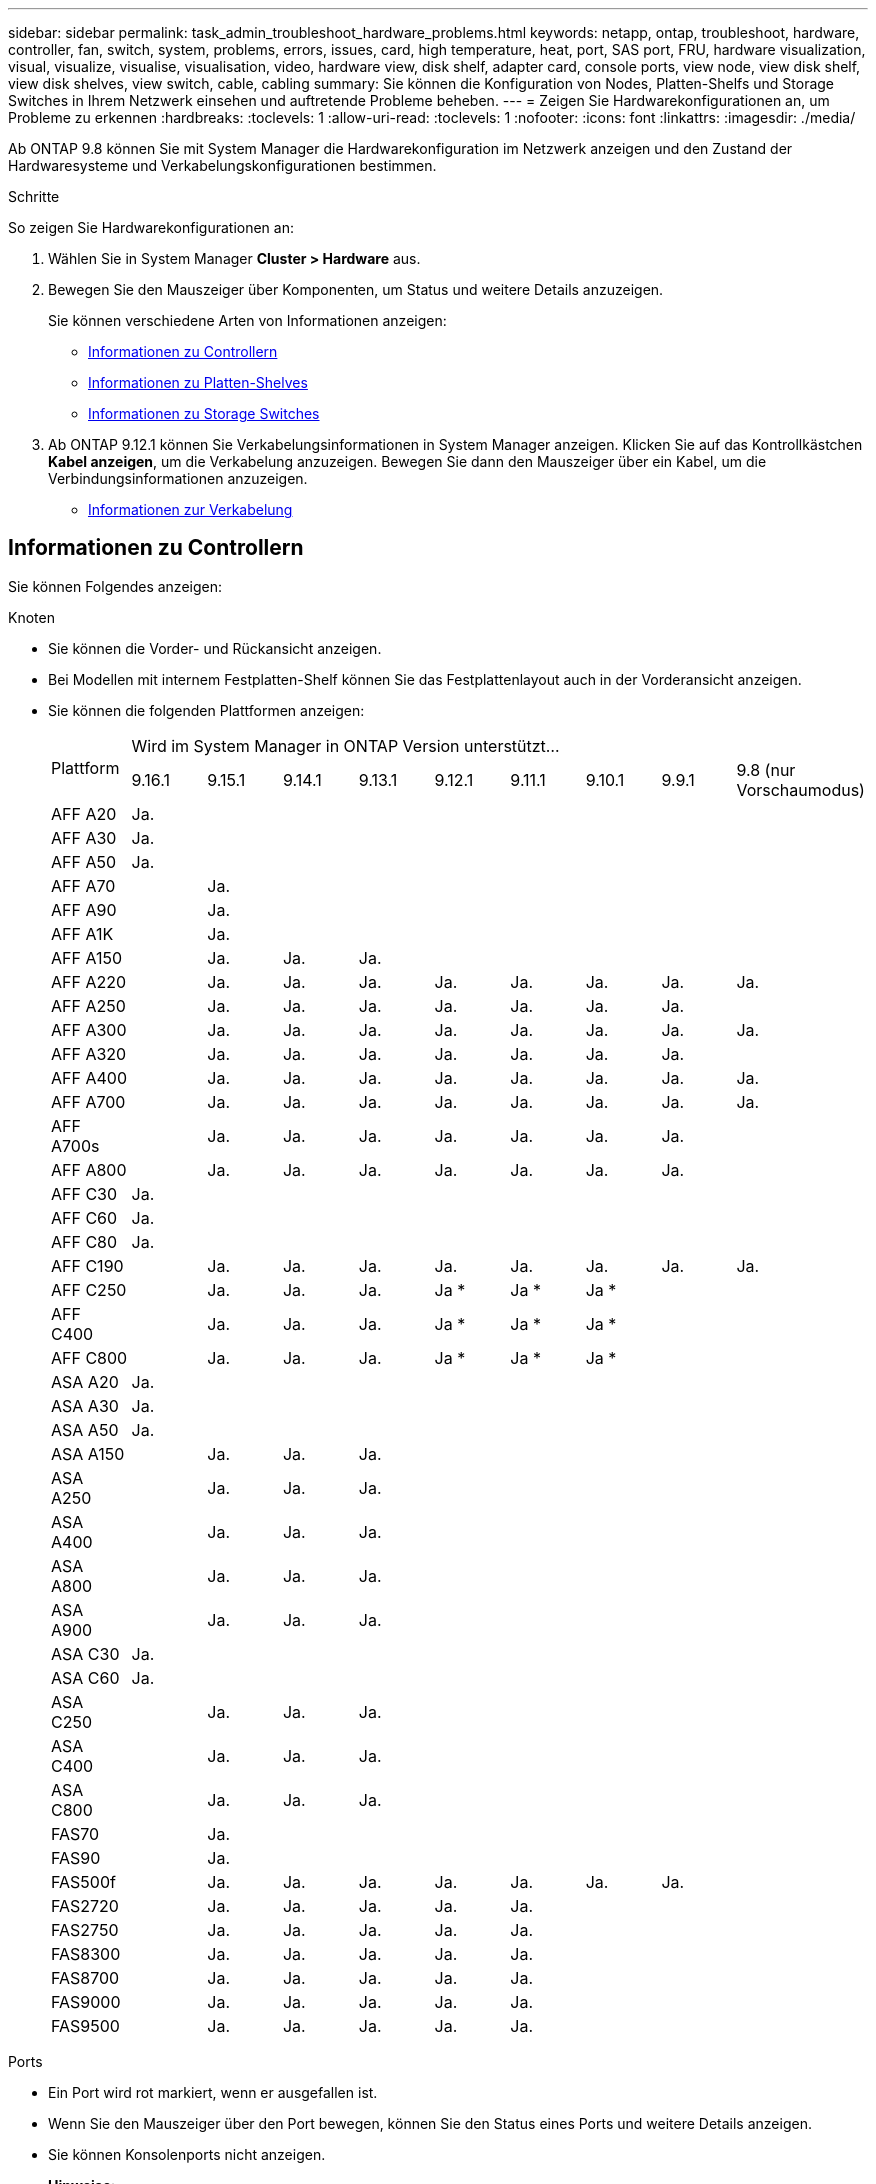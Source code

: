 ---
sidebar: sidebar 
permalink: task_admin_troubleshoot_hardware_problems.html 
keywords: netapp, ontap, troubleshoot, hardware, controller, fan, switch, system, problems, errors, issues, card, high temperature, heat, port, SAS port, FRU, hardware visualization, visual, visualize, visualise, visualisation, video, hardware view, disk shelf, adapter card, console ports, view node, view disk shelf, view disk shelves, view switch, cable, cabling 
summary: Sie können die Konfiguration von Nodes, Platten-Shelfs und Storage Switches in Ihrem Netzwerk einsehen und auftretende Probleme beheben. 
---
= Zeigen Sie Hardwarekonfigurationen an, um Probleme zu erkennen
:hardbreaks:
:toclevels: 1
:allow-uri-read: 
:toclevels: 1
:nofooter: 
:icons: font
:linkattrs: 
:imagesdir: ./media/


[role="lead"]
Ab ONTAP 9.8 können Sie mit System Manager die Hardwarekonfiguration im Netzwerk anzeigen und den Zustand der Hardwaresysteme und Verkabelungskonfigurationen bestimmen.

.Schritte
So zeigen Sie Hardwarekonfigurationen an:

. Wählen Sie in System Manager *Cluster > Hardware* aus.
. Bewegen Sie den Mauszeiger über Komponenten, um Status und weitere Details anzuzeigen.
+
Sie können verschiedene Arten von Informationen anzeigen:

+
** <<Informationen zu Controllern>>
** <<Informationen zu Platten-Shelves>>
** <<Informationen zu Storage Switches>>


. Ab ONTAP 9.12.1 können Sie Verkabelungsinformationen in System Manager anzeigen. Klicken Sie auf das Kontrollkästchen *Kabel anzeigen*, um die Verkabelung anzuzeigen. Bewegen Sie dann den Mauszeiger über ein Kabel, um die Verbindungsinformationen anzuzeigen.
+
** <<Informationen zur Verkabelung>>






== Informationen zu Controllern

Sie können Folgendes anzeigen:

[role="tabbed-block"]
====
.Knoten
--
* Sie können die Vorder- und Rückansicht anzeigen.
* Bei Modellen mit internem Festplatten-Shelf können Sie das Festplattenlayout auch in der Vorderansicht anzeigen.
* Sie können die folgenden Plattformen anzeigen:
+
|===


.2+| Plattform 9+| Wird im System Manager in ONTAP Version unterstützt... 


| 9.16.1 | 9.15.1 | 9.14.1 | 9.13.1 | 9.12.1 | 9.11.1 | 9.10.1 | 9.9.1 | 9.8 (nur Vorschaumodus) 


 a| 
AFF A20
 a| 
Ja.
 a| 
 a| 
 a| 
 a| 
 a| 
 a| 
 a| 
 a| 



 a| 
AFF A30
 a| 
Ja.
 a| 
 a| 
 a| 
 a| 
 a| 
 a| 
 a| 
 a| 



 a| 
AFF A50
 a| 
Ja.
 a| 
 a| 
 a| 
 a| 
 a| 
 a| 
 a| 
 a| 



 a| 
AFF A70
 a| 
 a| 
Ja.
 a| 
 a| 
 a| 
 a| 
 a| 
 a| 
 a| 



 a| 
AFF A90
 a| 
 a| 
Ja.
 a| 
 a| 
 a| 
 a| 
 a| 
 a| 
 a| 



 a| 
AFF A1K
 a| 
 a| 
Ja.
 a| 
 a| 
 a| 
 a| 
 a| 
 a| 
 a| 



 a| 
AFF A150
 a| 
 a| 
Ja.
 a| 
Ja.
 a| 
Ja.
 a| 
 a| 
 a| 
 a| 
 a| 



 a| 
AFF A220
 a| 
 a| 
Ja.
 a| 
Ja.
 a| 
Ja.
 a| 
Ja.
 a| 
Ja.
 a| 
Ja.
 a| 
Ja.
 a| 
Ja.



 a| 
AFF A250
 a| 
 a| 
Ja.
 a| 
Ja.
 a| 
Ja.
 a| 
Ja.
 a| 
Ja.
 a| 
Ja.
 a| 
Ja.
 a| 



 a| 
AFF A300
 a| 
 a| 
Ja.
 a| 
Ja.
 a| 
Ja.
 a| 
Ja.
 a| 
Ja.
 a| 
Ja.
 a| 
Ja.
 a| 
Ja.



 a| 
AFF A320
 a| 
 a| 
Ja.
 a| 
Ja.
 a| 
Ja.
 a| 
Ja.
 a| 
Ja.
 a| 
Ja.
 a| 
Ja.
 a| 



 a| 
AFF A400
 a| 
 a| 
Ja.
 a| 
Ja.
 a| 
Ja.
 a| 
Ja.
 a| 
Ja.
 a| 
Ja.
 a| 
Ja.
 a| 
Ja.



 a| 
AFF A700
 a| 
 a| 
Ja.
 a| 
Ja.
 a| 
Ja.
 a| 
Ja.
 a| 
Ja.
 a| 
Ja.
 a| 
Ja.
 a| 
Ja.



 a| 
AFF A700s
 a| 
 a| 
Ja.
 a| 
Ja.
 a| 
Ja.
 a| 
Ja.
 a| 
Ja.
 a| 
Ja.
 a| 
Ja.
 a| 



 a| 
AFF A800
 a| 
 a| 
Ja.
 a| 
Ja.
 a| 
Ja.
 a| 
Ja.
 a| 
Ja.
 a| 
Ja.
 a| 
Ja.
 a| 



 a| 
AFF C30
 a| 
Ja.
 a| 
 a| 
 a| 
 a| 
 a| 
 a| 
 a| 
 a| 



 a| 
AFF C60
 a| 
Ja.
 a| 
 a| 
 a| 
 a| 
 a| 
 a| 
 a| 
 a| 



 a| 
AFF C80
 a| 
Ja.
 a| 
 a| 
 a| 
 a| 
 a| 
 a| 
 a| 
 a| 



 a| 
AFF C190
 a| 
 a| 
Ja.
 a| 
Ja.
 a| 
Ja.
 a| 
Ja.
 a| 
Ja.
 a| 
Ja.
 a| 
Ja.
 a| 
Ja.



 a| 
AFF C250
 a| 
 a| 
Ja.
 a| 
Ja.
 a| 
Ja.
 a| 
Ja &#42;
 a| 
Ja &#42;
 a| 
Ja &#42;
 a| 
 a| 



 a| 
AFF C400
 a| 
 a| 
Ja.
 a| 
Ja.
 a| 
Ja.
 a| 
Ja &#42;
 a| 
Ja &#42;
 a| 
Ja &#42;
 a| 
 a| 



 a| 
AFF C800
 a| 
 a| 
Ja.
 a| 
Ja.
 a| 
Ja.
 a| 
Ja &#42;
 a| 
Ja &#42;
 a| 
Ja &#42;
 a| 
 a| 



 a| 
ASA A20
 a| 
Ja.
 a| 
 a| 
 a| 
 a| 
 a| 
 a| 
 a| 
 a| 



 a| 
ASA A30
 a| 
Ja.
 a| 
 a| 
 a| 
 a| 
 a| 
 a| 
 a| 
 a| 



 a| 
ASA A50
 a| 
Ja.
 a| 
 a| 
 a| 
 a| 
 a| 
 a| 
 a| 
 a| 



 a| 
ASA A150
 a| 
 a| 
Ja.
 a| 
Ja.
 a| 
Ja.
 a| 
 a| 
 a| 
 a| 
 a| 



 a| 
ASA A250
 a| 
 a| 
Ja.
 a| 
Ja.
 a| 
Ja.
 a| 
 a| 
 a| 
 a| 
 a| 



 a| 
ASA A400
 a| 
 a| 
Ja.
 a| 
Ja.
 a| 
Ja.
 a| 
 a| 
 a| 
 a| 
 a| 



 a| 
ASA A800
 a| 
 a| 
Ja.
 a| 
Ja.
 a| 
Ja.
 a| 
 a| 
 a| 
 a| 
 a| 



 a| 
ASA A900
 a| 
 a| 
Ja.
 a| 
Ja.
 a| 
Ja.
 a| 
 a| 
 a| 
 a| 
 a| 



 a| 
ASA C30
 a| 
Ja.
 a| 
 a| 
 a| 
 a| 
 a| 
 a| 
 a| 
 a| 



 a| 
ASA C60
 a| 
Ja.
 a| 
 a| 
 a| 
 a| 
 a| 
 a| 
 a| 
 a| 



 a| 
ASA C250
 a| 
 a| 
Ja.
 a| 
Ja.
 a| 
Ja.
 a| 
 a| 
 a| 
 a| 
 a| 



 a| 
ASA C400
 a| 
 a| 
Ja.
 a| 
Ja.
 a| 
Ja.
 a| 
 a| 
 a| 
 a| 
 a| 



 a| 
ASA C800
 a| 
 a| 
Ja.
 a| 
Ja.
 a| 
Ja.
 a| 
 a| 
 a| 
 a| 
 a| 



 a| 
FAS70
 a| 
 a| 
Ja.
 a| 
 a| 
 a| 
 a| 
 a| 
 a| 
 a| 



 a| 
FAS90
 a| 
 a| 
Ja.
 a| 
 a| 
 a| 
 a| 
 a| 
 a| 
 a| 



 a| 
FAS500f
 a| 
 a| 
Ja.
 a| 
Ja.
 a| 
Ja.
 a| 
Ja.
 a| 
Ja.
 a| 
Ja.
 a| 
Ja.
 a| 



 a| 
FAS2720
 a| 
 a| 
Ja.
 a| 
Ja.
 a| 
Ja.
 a| 
Ja.
 a| 
Ja.
 a| 
 a| 
 a| 



 a| 
FAS2750
 a| 
 a| 
Ja.
 a| 
Ja.
 a| 
Ja.
 a| 
Ja.
 a| 
Ja.
 a| 
 a| 
 a| 



 a| 
FAS8300
 a| 
 a| 
Ja.
 a| 
Ja.
 a| 
Ja.
 a| 
Ja.
 a| 
Ja.
 a| 
 a| 
 a| 



 a| 
FAS8700
 a| 
 a| 
Ja.
 a| 
Ja.
 a| 
Ja.
 a| 
Ja.
 a| 
Ja.
 a| 
 a| 
 a| 



 a| 
FAS9000
 a| 
 a| 
Ja.
 a| 
Ja.
 a| 
Ja.
 a| 
Ja.
 a| 
Ja.
 a| 
 a| 
 a| 



 a| 
FAS9500
 a| 
 a| 
Ja.
 a| 
Ja.
 a| 
Ja.
 a| 
Ja.
 a| 
Ja.
 a| 
 a| 
 a| 



 a| 
&#42; Installieren Sie die neuesten Patch-Versionen, um diese Geräte anzuzeigen.

|===


--
.Ports
--
* Ein Port wird rot markiert, wenn er ausgefallen ist.
* Wenn Sie den Mauszeiger über den Port bewegen, können Sie den Status eines Ports und weitere Details anzeigen.
* Sie können Konsolenports nicht anzeigen.
+
*Hinweise*:

+
** Bei ONTAP 9.10.1 und älteren Versionen werden die SAS-Ports rot hervorgehoben, wenn sie deaktiviert sind.
** Ab ONTAP 9.11.1 werden SAS-Ports nur dann rot hervorgehoben, wenn sie sich in einem Fehlerzustand befinden oder wenn ein verkabelter Port, der verwendet wird, offline geschaltet wird. Die Ports werden weiß angezeigt, wenn sie offline und nicht verbunden sind.




--
.FRUs
--
Informationen zu FRUs werden nur angezeigt, wenn der Status einer FRU nicht optimal ist.

* PSU-Ausfall in Nodes oder Chassis.
* Hohe Temperaturen in Knoten erkannt.
* Fehlerhafte Lüfter auf den Nodes oder dem Chassis.


--
.Adapterkarten zu
--
* Karten mit definierten Teilnummernfeldern werden in den Steckplätzen angezeigt, wenn externe Karten eingesetzt wurden.
* Anschlüsse werden auf den Karten angezeigt.
* Bei einer unterstützten Karte können Sie Bilder dieser Karte anzeigen. Wenn die Karte nicht in der Liste der unterstützten Teilenummern aufgeführt ist, wird eine allgemeine Grafik angezeigt.


--
====


== Informationen zu Platten-Shelves

Sie können Folgendes anzeigen:

[role="tabbed-block"]
====
.Platten-Shelfs
--
* Sie können die Vorder- und Rückansicht anzeigen.
* Sie können die folgenden Festplatten-Shelf-Modelle anzeigen:
+
[cols="35,65"]
|===


| Wenn Ihr System ausgeführt wird... | Dann können Sie mit System Manager... 


| ONTAP 9.9.1 und höher | Alle Shelves mit _Not_ wurden als „Ende des Service“ oder „Ende der Verfügbarkeit“ gekennzeichnet. 


| ONTAP 9,8 | DS4243, DS4486, DS212C, DS2246, DS224C, Und NS224 
|===


--
.Shelf-Ports
--
* Sie können den Portstatus anzeigen.
* Sie können Remote-Port-Informationen anzeigen, wenn der Port verbunden ist.


--
.Shelf-FRUs
--
* Es werden Informationen zum Netzteilausfall angezeigt.


--
====


== Informationen zu Storage Switches

Sie können Folgendes anzeigen:

[role="tabbed-block"]
====
.Storage Switches
--
* Das Display zeigt Switches an, die als Storage-Switches zum Verbinden von Shelfs mit Nodes verwendet werden.
* Ab ONTAP 9.9 zeigt System Manager Informationen zu einem Switch an, der sowohl als Storage Switch als auch als Cluster funktioniert. Dieser kann auch von Nodes eines HA-Paars gemeinsam genutzt werden.
* Die folgenden Informationen werden angezeigt:
+
** Switch-Name
** IP-Adresse
** Seriennummer
** SNMP-Version
** Systemversion


* Sie können die folgenden Storage-Switch-Modelle anzeigen:
+
[cols="35,65"]
|===


| Wenn Ihr System ausgeführt wird... | Dann können Sie mit System Manager... 


| ONTAP 9.11.1 oder höher | Cisco Nexus 3232C Cisco Nexus 9336C-FX2 NVIDIA SN2100 


| ONTAP 9.9.1 und 9.10.1 | Cisco Nexus 3232C Cisco Nexus 9336C-FX2 


| ONTAP 9,8 | Cisco Nexus 3232C 
|===


--
.Storage-Switch-Ports
--
* Die folgenden Informationen werden angezeigt:
+
** Identitätsname
** Identitätsindex
** Status
** Remote-Verbindung
** Sonstige Details




--
====


== Informationen zur Verkabelung

Ab ONTAP 9.12.1 können Sie die folgenden Verkabelungsinformationen anzeigen:

* *Verkabelung* zwischen Controllern, Switches und Shelves, wenn keine Speicherbrücken verwendet werden
* *Konnektivität*, die die IDs und MAC-Adressen der Ports an beiden Enden des Kabels anzeigt


